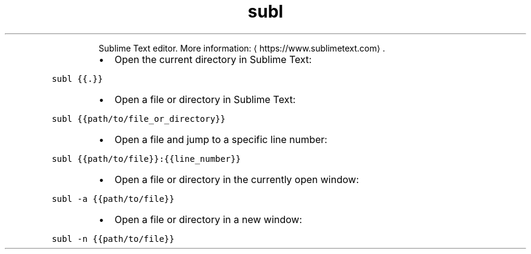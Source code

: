 .TH subl
.PP
.RS
Sublime Text editor.
More information: \[la]https://www.sublimetext.com\[ra]\&.
.RE
.RS
.IP \(bu 2
Open the current directory in Sublime Text:
.RE
.PP
\fB\fCsubl {{.}}\fR
.RS
.IP \(bu 2
Open a file or directory in Sublime Text:
.RE
.PP
\fB\fCsubl {{path/to/file_or_directory}}\fR
.RS
.IP \(bu 2
Open a file and jump to a specific line number:
.RE
.PP
\fB\fCsubl {{path/to/file}}:{{line_number}}\fR
.RS
.IP \(bu 2
Open a file or directory in the currently open window:
.RE
.PP
\fB\fCsubl \-a {{path/to/file}}\fR
.RS
.IP \(bu 2
Open a file or directory in a new window:
.RE
.PP
\fB\fCsubl \-n {{path/to/file}}\fR
